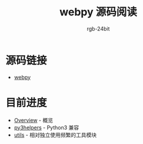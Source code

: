 #+TITLE:      webpy 源码阅读
#+AUTHOR:     rgb-24bit
#+EMAIL:      rgb-24bit@foxmail.com

* 源码链接
  + [[https://github.com/webpy/webpy][webpy]]

* 目前进度
  + [[file:overview.org][Overview]] - 概览
  + [[file:py3helpers.org][py3helpers]] - Python3 兼容
  + [[file:utils.org][utils]] - 相对独立使用频繁的工具模块

